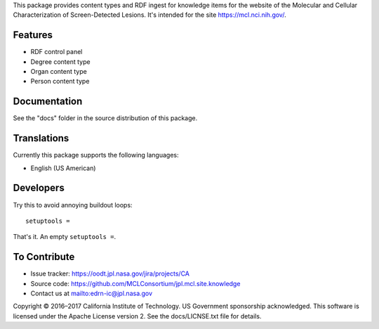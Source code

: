 This package provides content types and RDF ingest for knowledge items for the
website of the Molecular and Cellular Characterization of Screen-Detected
Lesions.  It's intended for the site https://mcl.nci.nih.gov/.


Features
--------

• RDF control panel
• Degree content type
• Organ content type
• Person content type


Documentation
-------------

See the "docs" folder in the source distribution of this package.


Translations
------------

Currently this package supports the following languages:

• English (US American)


Developers
----------

Try this to avoid annoying buildout loops::

    setuptools =

That's it.  An empty ``setuptools =``.


To Contribute
-------------

• Issue tracker: https://oodt.jpl.nasa.gov/jira/projects/CA
• Source code: https://github.com/MCLConsortium/jpl.mcl.site.knowledge
• Contact us at mailto:edrn-ic@jpl.nasa.gov

Copyright © 2016–2017 California Institute of Technology. US Government
sponsorship acknowledged. This software is licensed under the Apache License
version 2.  See the docs/LICNSE.txt file for details.
